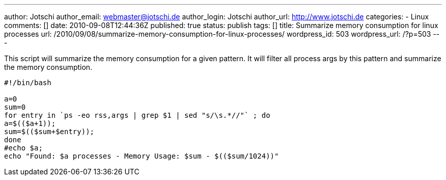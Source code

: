 ---
author: Jotschi
author_email: webmaster@jotschi.de
author_login: Jotschi
author_url: http://www.jotschi.de
categories:
- Linux
comments: []
date: 2010-09-08T12:44:36Z
published: true
status: publish
tags: []
title: Summarize memory consumption for linux processes
url: /2010/09/08/summarize-memory-consumption-for-linux-processes/
wordpress_id: 503
wordpress_url: /?p=503
---

This script will summarize the memory consumption for a given pattern. It will filter all process args by this pattern and summarize the memory consumption.

[source, bash]
----
#!/bin/bash

a=0
sum=0
for entry in `ps -eo rss,args | grep $1 | sed "s/\s.*//"` ; do
a=$(($a+1));
sum=$(($sum+$entry));
done
#echo $a;
echo "Found: $a processes - Memory Usage: $sum - $(($sum/1024))"
----
